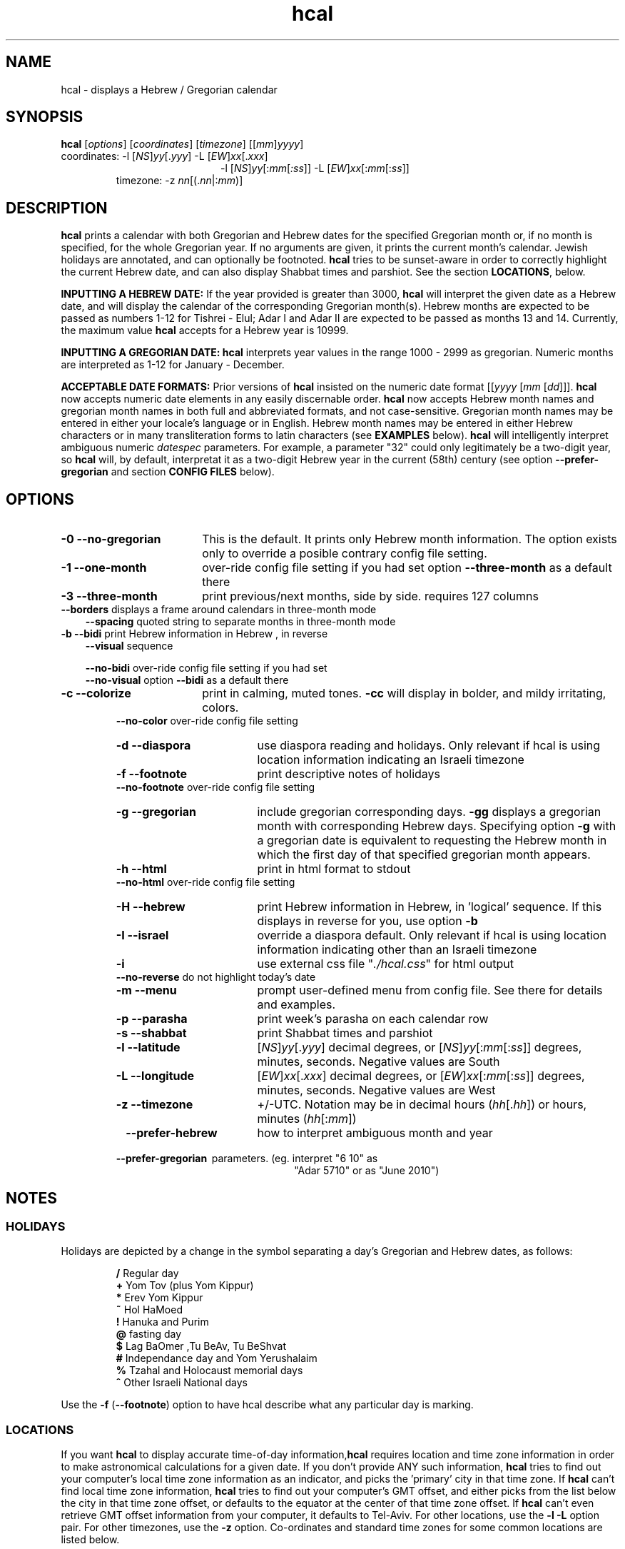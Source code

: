 .\"                                      Hey, vim: ft=nroff
.\" .UC 4
.\" First parameter, NAME, should be all caps
.\" Second parameter, SECTION, should be 1-8, maybe w/ subsection
.\" other parameters are allowed: see man(7), man(1)
.TH "hcal" "1" "2013-01-01" "Linux" "libhdate"
.\" Please adjust this date whenever revising the manpage.
.\"
.\" Some roff macros, for reference:
.\" .nh        disable hyphenation
.\" .hy        enable hyphenation
.\" .ad l      left justify
.\" .ad b      justify to both left and right margins
.\" .nf        disable filling
.\" .fi        enable filling
.\" .br        insert line break
.\" .sp <n>    insert n+1 empty lines
.\" for manpage-specific macros, see man(7). Also refer to groff(7).
.SH "NAME"
hcal \- displays a Hebrew / Gregorian calendar
.PP 
.SH "SYNOPSIS"
.B hcal
.RI [ options "] [" coordinates "] [" timezone "] [[" mm ] yyyy ]
.TP
.RI "coordinates: \-l ["NS ] yy [. yyy "] \-L [" EW ] xx [. xxx ]
.RE
.RS 20
.RI "\-l ["NS ] yy [: mm [ :ss "]] \-L ["EW ] xx [: mm [: ss ]]
.RE
.RS 7
.RI "timezone:    \-z " nn "[(."nn |: mm ")]"
.PP
.SH "DESCRIPTION"
\fBhcal\fP prints a calendar with both Gregorian and Hebrew dates for the specified Gregorian month or, if no month is specified, for the whole Gregorian year. If no arguments are given, it prints the current month's calendar. Jewish holidays are annotated, and can
optionally be footnoted. \fBhcal\fP tries to be sunset-aware in order to correctly highlight the current Hebrew date, and can also display Shabbat times and parshiot. See the section \fBLOCATIONS\fP, below.
.PP
.B INPUTTING A HEBREW DATE:
If the year provided is greater than 3000, \fBhcal\fP will interpret the given date as a Hebrew date, and will display the calendar of the corresponding Gregorian month(s). Hebrew months are expected to be passed as numbers 1-12 for Tishrei - Elul; Adar I and Adar II are expected to be passed as months 13 and 14. Currently, the maximum value \fBhcal\fP accepts for a Hebrew year is 10999.
.PP 
.B INPUTTING A GREGORIAN DATE:
\fBhcal\fP interprets year values in the range 1000 - 2999 as gregorian. Numeric months are interpreted as 1-12 for January - December.
.PP
.B ACCEPTABLE DATE FORMATS:
Prior versions of \fBhcal\fP insisted on the numeric date format
.RI [[ yyyy " [" mm "  [" dd ]]].
\fBhcal\fP now accepts numeric date elements in any easily discernable order. \fBhcal\fP now accepts Hebrew month names and gregorian month names in both full and abbreviated formats, and not case-sensitive. Gregorian month names may be entered in either your locale's language or in English. Hebrew month names may be entered in either Hebrew characters or in many transliteration forms to latin characters (see \fBEXAMPLES\fP below). \fBhcal\fP will intelligently interpret ambiguous numeric \fIdatespec\fP parameters. For example, a parameter "32" could only legitimately be a two-digit year, so \fBhcal\fP will, by default, interpretat it as a two-digit Hebrew year in the current (58th) century (see option \fB--prefer-gregorian\fP and section \fBCONFIG FILES\fP below).
.PP 
.SH "OPTIONS"
.TP 18
.B \-0 --no-gregorian
This is the default. It prints only Hebrew month information. The option exists only to override a posible contrary config file setting.
.TP
.B \-1 --one-month
over-ride config file setting if you had set option \fB--three-month\fP as a default there
.TP
.B \-3 --three-month
print previous/next months, side by side. requires 127 columns
.TP 3
.BR "   --borders" "      displays a frame around calendars in three-month mode"
.br
.BR --spacing "      quoted string to separate months in three-month mode"
.TP
.BR "\-b --bidi" "         print Hebrew information in Hebrew , in reverse"
.BR --visual "       sequence"

.BR --no-bidi "      over-ride config file setting if you had set"
.br
.BR --no-visual "    option " --bidi " as a default there"
.TP 18
.B \-c --colorize
print in calming, muted tones. \fB\-cc\fP will display in bolder, and mildy irritating, colors.
.RE
.RS 7
.BR "   --no-color" "     over-ride config file setting"
.TP 18
.B \-d --diaspora
use diaspora reading and holidays. Only relevant if hcal is using location information indicating an Israeli timezone
.TP
.B \-f --footnote
print descriptive notes of holidays
.RE
.RS 7
.BR "   --no-footnote" "  over-ride config file setting"
.TP 18
.B \-g --gregorian
include gregorian corresponding days. \fB-gg\fP displays a gregorian month with corresponding Hebrew days. Specifying option \fB-g\fP
with a gregorian date is equivalent to requesting the Hebrew month in which the first day of that specified gregorian month appears.
.TP
.B \-h --html
print in html format to stdout
.RE
.RS 7
.BR "   --no-html" "      over-ride config file setting"
.TP 18
.B \-H --hebrew
print Hebrew information in Hebrew, in 'logical' sequence. If this displays in reverse for you, use option \fB\-b\fP
.TP
.B \-I --israel
override a diaspora default. Only relevant if hcal is using location information indicating other than an Israeli timezone
.TP
.B \-i    
use external css file "\fI./hcal.css\fP" for html output
.TP
.BR "   --no-reverse" "   do not highlight today's date"
.TP
.B \-m --menu
prompt user-defined menu from config file. See there for details and examples.
.TP
.B \-p --parasha
print week's parasha on each calendar row
.TP
.B \-s --shabbat
print Shabbat times and parshiot
.TP
.B \-l --latitude
.RI [ NS ] yy [. yyy "] decimal degrees, or [" NS ] yy [: mm [: ss "]] degrees, minutes, seconds. Negative values are South"
.TP
.B \-L --longitude
.RI [ EW ] xx [. xxx "] decimal degrees, or [" EW ] xx [: mm [: ss "]] degrees, minutes, seconds. Negative values are West"
.TP
.B \-z --timezone
\+/-UTC. Notation may  be in decimal hours
.RI ( hh [. hh "]) or hours, minutes (" hh [: mm ])
.TP 23
.B \ \   --prefer-hebrew
how to interpret ambiguous month and year
.RS 0
.B \ \ \ --prefer-gregorian
\ parameters. (eg. interpret "6 10" as
.RS 23
"Adar 5710" or as "June 2010")
.SH NOTES
.SS "HOLIDAYS"
.PP
Holidays are depicted by a change in the symbol separating a day's
Gregorian and Hebrew dates, as follows:
.P
.RS
.BR / "  Regular day"
.RE
.RS
.BR + "  Yom Tov (plus Yom Kippur)"
.RE
.RS
.BR * "  Erev Yom Kippur"
.RE
.RS
.BR ~ "  Hol HaMoed"
.RE
.RS
.BR ! "  Hanuka and Purim"
.RE
.RS
.BR @ "  fasting day"
.RE
.RS
.BR $ "  Lag BaOmer ,Tu BeAv, Tu BeShvat"
.RE
.RS
.BR # "  Independance day and Yom Yerushalaim"
.RE
.RS
.BR % "  Tzahal and Holocaust memorial days"
.RE
.RS
.BR ^ "  Other Israeli National days"
.RE
.P
Use the
.BR \-f " (" --footnote ") option to have hcal describe what any particular day is marking."
.SS LOCATIONS 
If you want \fBhcal\fP to display accurate time-of-day information,\fBhcal\fP requires location and time zone information in order to make astronomical calculations for a given date. If you don't provide ANY such information, \fBhcal\fP tries to find out your computer's local time zone information as an indicator, and picks the 'primary' city in that time zone. If \fBhcal\fP can't find local time zone information, \fBhcal\fP tries to find out your computer's GMT offset, and either picks from the list below the city in that time zone offset, or defaults to the equator at the center of that time zone offset. If \fBhcal\fP can't even retrieve GMT offset information from your computer, it defaults to Tel-Aviv. For other locations, use the \fB\-l \-L\fP option pair. For other timezones, use the \fB\-z\fP option. Co-ordinates and standard time zones for some common locations are listed below.
.PP
The current defaults are:
.RS 5
.I "tz                 Lat    Lon      tz              Lat     Lon"
.RE
.RS 5
-8   Los Angeles   34.05 -118.25    2    Tel-Aviv  32      34.75
.RE
.RS 5
-6   Mexico City   19.43  -99.13    3.5  Tehran    35.67   51.43
.RE
.RS 5
-5   New York City 40.75  -74       4    Moscow    55.75   37.62
.RE
.RS 5
-4.5 Caracas       10.54  -66.93    5    Tashkent  41.27   69.22
.RE
.RS 5
-3   Buenos Aires -34.61  -58.37    5.5  Calcutta  22.57   88.36
.RE
.RS 5
 0   London        51.5     0       8    Beijing   39.90  116.38
.RE
.RS 5
 1   Paris         48.86    2.34   10    Sydney   -33.87  151.21
.RE
.PP
Useful locations and time zones
.RS 6
.I "tz                 Lat    Lon      tz              Lat     Lon"
.RE
.RS 6
2   Jerusalem     31.78   35.22    8   Hong Kong  22.26  114.15
.RE
.RS 6
2   Haifa         32.82   34.99   -6   Chicago    41.84  -87.67
.RE
.RS 6
2   Beer Sheva    31.25   34.80   -3   Sao Paolo -23.52  -46.63
.RE  
.RS 6
2   Ashdod        31.80   34.64   -5   Toronto    43.75  -79.38
.RS 6
.RE
2   Tiberias      40.89   35.84    1   Antwerpen  51.22    4.42
.RS 6
.RE
2   Eilat         29.56   34.95    3.5 Tehran     35.67   51.42
.SH FILES
The config files and their parent folder will be automatically created. Each file includes its own documentation, in-line. Should you ever wish to restore a config file to its original text, rename or delete your current one; \fBhcal\fP will create a replacement automatically on its next invocation. Both \fBhcal\fP and \fBhcal\fP make use of identically formatted \fIcustom_days\fP files, so you may freely copy that file from one config folder to the other, or use a symbolic link so both programs will always use the same \fIcustom_days\fP information.

.RS 5
.RI ${ XDG_CONFIG_HOME } /hcal/hcalrc

.RI ${ XDG_CONFIG_HOME } /hcal/custom_days
.P
.RE
If ${\fIXDG_CONFIG_HOME\fP} is undefined:

.RS 5
.I ~/.config/hcal/hcalrc

.I ~/.config/hcal/custom_days
.SH "BUGS"
.TP 10
.B Accuracy
The accuracy of the astronomically-derived data will suffer from not accounting for environmental conditions such as elevation, horizon, temperature and air pressure.
.RE
.TP 10
.B Timezones
The timezone support is currenlty primitive and lacks support for daylight savings time transitions.
.RE
.TP 10
.B Historical
The software does not yet account for the phenomenon and complications of the "Gregorian transition" from the prior, Julian calendar, which effectively caused an instantaneous 'loss' of two weeks for all gentiles affected. Countries (eg. Poland, Spain and Italy) began adopting the Gregorian calendar on 8 Tishrei 5343 (4 October 1582 CE), although many did not transition until the 56th century (1752 CE, eg. UK colonies, Sweden). Russia did not adopt the Gregorian calendar until 5678 (1918 CE) and Turkey did not until 5687 (December, 1926 CE). Many other countries made the transition on other dates. Keep in mind that Russia invaded part of Poland, undoing, for the interim, the Gregorian transition for (only) that part of Poland; Also important to remember in this regard is that Eretz Ysroel was part of the Turkish Ottoman empire until the British mandate (5677 (1917 CE)). Until all this is accounted for adequately by this application, refer to '\fBncal \-p\fP' for a basic table of country transitions. However, keep in mind that European borders underwent many changes during the 426 years in question, so the accuracy of your data will depend on accurate knowledge of whether any particular date at any specific location was Julian or Gregorian.
.SS Not a bug
Invoke \fBhcal\fP with a gregorian month name, and \fBhcal\fP will by default return a single month calendar for the Hebrew month in which that gregorian month begins. For example, '\fBhcal feb\fP' could return a calendar for Shevat of the current year. In order to see a Hebrew calendar for February, add option \fB-gg\fP on the command line or in your config file.
.SH "EXAMPLES"
.TP 3
1. Display a 2012ce year's calendar, three-months wide, in color.
.RS 6
.B       hcal \-3c 2012
.RE
.HP 3
2. Display the current month's calendar, with Shabbat times, parshiot, footnoted holiday identification, with Hebrew information in Hebrew, and all in "calming", "muted" color-tones.
.RS 6
.B       hcal \-csfH
.SS Flexible date entry
hdate April ; hdate aPril; hdate tiSHREi; hdate 1 Elul 44; hdate 1 sep 1944; hdate 44 oct 21
.SS Flexible Hebrew month transliterations
tIchriy, xeshvan, khechvan, kisayv, teivayt, sh\\'vat, addar, adarI, "adar A", adar_2, adar-alef, adaraleph, adARBeth, nissan, eeyar, ceevvan, taMUz, aV, elloul (and many more).
.RE
.SH "SEE ALSO"
.BR mlterm "(1), " hdate "(1) ," hebcal "(1), " date "(1), " ncal "(1), " cal "(1), " remind (1)
.SH "AUTHORS"
.RS 0
Boruch Baum 2011-2013, Yaacov Zamir 2005-2010.
.PP
project home page: http://libhdate.sourceforge.net
.PP
\fBhcal\fP and \fBhdate\fP are part of the package \fBlibhdate\fP, a small C/C++ library for Hebrew dates, holidays, and reading
sequences (parashiot). It uses the source code from Amos Shapir's "hdate" package, as fixed and patched by Nadav Har'El. The Torah
reading sequence tables were contributed by Zvi Har'El.
